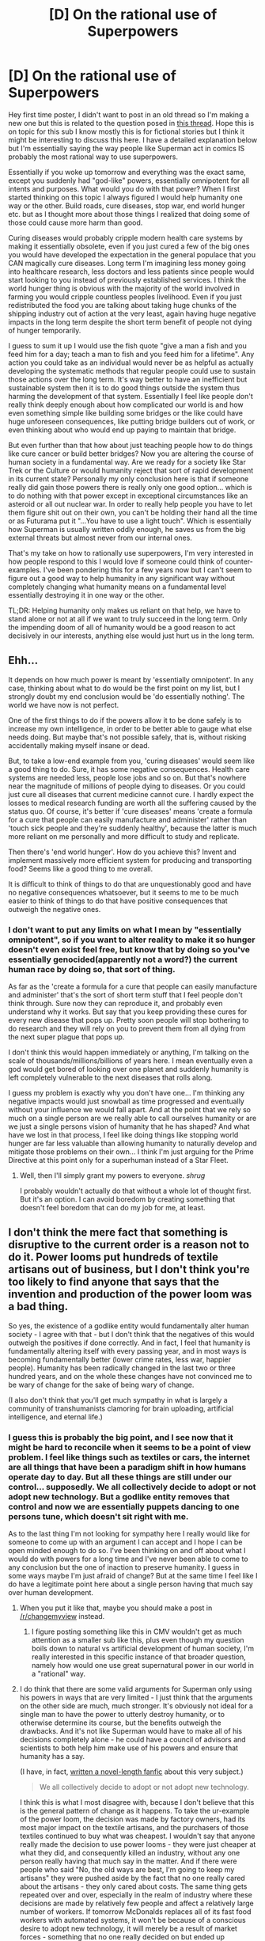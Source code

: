 #+TITLE: [D] On the rational use of Superpowers

* [D] On the rational use of Superpowers
:PROPERTIES:
:Author: thirtysevenFG
:Score: 0
:DateUnix: 1414784499.0
:DateShort: 2014-Oct-31
:END:
Hey first time poster, I didn't want to post in an old thread so I'm making a new one but this is related to the question posed in [[http://www.reddit.com/r/rational/comments/2jbfz5/d_q_whats_up_with_superman/][this thread]]. Hope this is on topic for this sub I know mostly this is for fictional stories but I think it might be interesting to discuss this here. I have a detailed explanation below but I'm essentially saying the way people like Superman act in comics IS probably the most rational way to use superpowers.

Essentially if you woke up tomorrow and everything was the exact same, except you suddenly had "god-like" powers, essentially omnipotent for all intents and purposes. What would you do with that power? When I first started thinking on this topic I always figured I would help humanity one way or the other. Build roads, cure diseases, stop war, end world hunger etc. but as I thought more about those things I realized that doing some of those could cause more harm than good.

Curing diseases would probably cripple modern health care systems by making it essentially obsolete, even if you just cured a few of the big ones you would have developed the expectation in the general populace that you CAN magically cure diseases. Long term I'm imagining less money going into healthcare research, less doctors and less patients since people would start looking to you instead of previously established services. I think the world hunger thing is obvious with the majority of the world involved in farming you would cripple countless peoples livelihood. Even if you just redistributed the food you are talking about taking huge chunks of the shipping industry out of action at the very least, again having huge negative impacts in the long term despite the short term benefit of people not dying of hunger temporarily.

I guess to sum it up I would use the fish quote "give a man a fish and you feed him for a day; teach a man to fish and you feed him for a lifetime". Any action you could take as an individual would never be as helpful as actually developing the systematic methods that regular people could use to sustain those actions over the long term. It's way better to have an inefficient but sustainable system then it is to do good things outside the system thus harming the development of that system. Essentially I feel like people don't really think deeply enough about how complicated our world is and how even something simple like building some bridges or the like could have huge unforeseen consequences, like putting bridge builders out of work, or even thinking about who would end up paying to maintain that bridge.

But even further than that how about just teaching people how to do things like cure cancer or build better bridges? Now you are altering the course of human society in a fundamental way. Are we ready for a society like Star Trek or the Culture or would humanity reject that sort of rapid development in its current state? Personally my only conclusion here is that if someone really did gain those powers there is really only one good option... which is to do nothing with that power except in exceptional circumstances like an asteroid or all out nuclear war. In order to really help people you have to let them figure shit out on their own, you can't be holding their hand all the time or as Futurama put it "...You have to use a light touch". Which is essentially how Superman is usually written oddly enough, he saves us from the big external threats but almost never from our internal ones.

That's my take on how to rationally use superpowers, I'm very interested in how people respond to this I would love if someone could think of counter-examples. I've been pondering this for a few years now but I can't seem to figure out a good way to help humanity in any significant way without completely changing what humanity means on a fundamental level essentially destroying it in one way or the other.

TL;DR: Helping humanity only makes us reliant on that help, we have to stand alone or not at all if we want to truly succeed in the long term. Only the impending doom of all of humanity would be a good reason to act decisively in our interests, anything else would just hurt us in the long term.


** Ehh...

It depends on how much power is meant by 'essentially omnipotent'. In any case, thinking about what to do would be the first point on my list, but I strongly doubt my end conclusion would be 'do essentially nothing'. The world we have now is not perfect.

One of the first things to do if the powers allow it to be done safely is to increase my own intelligence, in order to be better able to gauge what else needs doing. But maybe that's not possible safely, that is, without risking accidentally making myself insane or dead.

But, to take a low-end example from you, 'curing diseases' would seem like a good thing to do. Sure, it has some negative consequences. Health care systems are needed less, people lose jobs and so on. But that's nowhere near the magnitude of millions of people dying to diseases. Or you could just cure all diseases that current medicine cannot cure. I hardly expect the losses to medical research funding are worth all the suffering caused by the status quo. Of course, it's better if 'cure diseases' means 'create a formula for a cure that people can easily manufacture and administer' rather than 'touch sick people and they're suddenly healthy', because the latter is much more reliant on me personally and more difficult to study and replicate.

Then there's 'end world hunger'. How do you achieve this? Invent and implement massively more efficient system for producing and transporting food? Seems like a good thing to me overall.

It is difficult to think of things to do that are unquestionably good and have no negative consequences whatsoever, but it seems to me to be much easier to think of things to do that have positive consequences that outweigh the negative ones.
:PROPERTIES:
:Author: Murska1FIN
:Score: 7
:DateUnix: 1414785242.0
:DateShort: 2014-Oct-31
:END:

*** I don't want to put any limits on what I mean by "essentially omnipotent", so if you want to alter reality to make it so hunger doesn't even exist feel free, but know that by doing so you've essentially genocided(apparently not a word?) the current human race by doing so, that sort of thing.

As far as the 'create a formula for a cure that people can easily manufacture and administer' that's the sort of short term stuff that I feel people don't think through. Sure now they can reproduce it, and probably even understand why it works. But say that you keep providing these cures for every new disease that pops up. Pretty soon people will stop bothering to do research and they will rely on you to prevent them from all dying from the next super plague that pops up.

I don't think this would happen immediately or anything, I'm talking on the scale of thousands/millions/billions of years here. I mean eventually even a god would get bored of looking over one planet and suddenly humanity is left completely vulnerable to the next diseases that rolls along.

I guess my problem is exactly why you don't have one... I'm thinking any negative impacts would just snowball as time progressed and eventually without your influence we would fall apart. And at the point that we rely so much on a single person are we really able to call ourselves humanity or are we just a single persons vision of humanity that he has shaped? And what have we lost in that process, I feel like doing things like stopping world hunger are far less valuable than allowing humanity to naturally develop and mitigate those problems on their own... I think I'm just arguing for the Prime Directive at this point only for a superhuman instead of a Star Fleet.
:PROPERTIES:
:Author: thirtysevenFG
:Score: 1
:DateUnix: 1414786205.0
:DateShort: 2014-Oct-31
:END:

**** Well, then I'll simply grant my powers to everyone. /shrug/

I probably wouldn't actually do that without a whole lot of thought first. But it's an option. I can avoid boredom by creating something that doesn't feel boredom that can do my job for me, at least.
:PROPERTIES:
:Author: Murska1FIN
:Score: 1
:DateUnix: 1415154708.0
:DateShort: 2014-Nov-05
:END:


** I don't think the mere fact that something is disruptive to the current order is a reason not to do it. Power looms put hundreds of textile artisans out of business, but I don't think you're too likely to find anyone that says that the invention and production of the power loom was a bad thing.

So yes, the existence of a godlike entity would fundamentally alter human society - I agree with that - but I don't think that the negatives of this would outweigh the positives if done correctly. And in fact, I feel that humanity is fundamentally altering itself with every passing year, and in most ways is becoming fundamentally better (lower crime rates, less war, happier people). Humanity has been radically changed in the last two or three hundred years, and on the whole these changes have not convinced me to be wary of change for the sake of being wary of change.

(I also don't think that you'll get much sympathy in what is largely a community of transhumanists clamoring for brain uploading, artificial intelligence, and eternal life.)
:PROPERTIES:
:Author: alexanderwales
:Score: 7
:DateUnix: 1414787198.0
:DateShort: 2014-Oct-31
:END:

*** I guess this is probably the big point, and I see now that it might be hard to reconcile when it seems to be a point of view problem. I feel like things such as textiles or cars, the internet are all things that have been a paradigm shift in how humans operate day to day. But all these things are still under our control... supposedly. We all collectively decide to adopt or not adopt new technology. But a godlike entity removes that control and now we are essentially puppets dancing to one persons tune, which doesn't sit right with me.

As to the last thing I'm not looking for sympathy here I really would like for someone to come up with an argument I can accept and I hope I can be open minded enough to do so. I've been thinking on and off about what I would do with powers for a long time and I've never been able to come to any conclusion but the one of inaction to preserve humanity. I guess in some ways maybe I'm just afraid of change? But at the same time I feel like I do have a legitimate point here about a single person having that much say over human development.
:PROPERTIES:
:Author: thirtysevenFG
:Score: 1
:DateUnix: 1414787612.0
:DateShort: 2014-Nov-01
:END:

**** When you put it like that, maybe you should make a post in [[/r/changemyview]] instead.
:PROPERTIES:
:Author: AmeteurOpinions
:Score: 2
:DateUnix: 1414788341.0
:DateShort: 2014-Nov-01
:END:

***** I figure posting something like this in CMV wouldn't get as much attention as a smaller sub like this, plus even though my question boils down to natural vs artificial development of human society, I'm really interested in this specific instance of that broader question, namely how would one use great supernatural power in our world in a "rational" way.
:PROPERTIES:
:Author: thirtysevenFG
:Score: 1
:DateUnix: 1414788868.0
:DateShort: 2014-Nov-01
:END:


**** I do think that there are some valid arguments for Superman only using his powers in ways that are very limited - I just think that the arguments on the other side are much, much stronger. It's obviously not ideal for a single man to have the power to utterly destroy humanity, or to otherwise determine its course, but the benefits outweigh the drawbacks. And it's not like Superman would have to make all of his decisions completely alone - he could have a council of advisors and scientists to both help him make use of his powers and ensure that humanity has a say.

(I have, in fact, [[https://www.fanfiction.net/s/10360716/1/The-Metropolitan-Man][written a novel-length fanfic]] about this very subject.)

#+begin_quote
  We all collectively decide to adopt or not adopt new technology.
#+end_quote

I think this is what I most disagree with, because I don't believe that this is the general pattern of change as it happens. To take the ur-example of the power loom, the decision was made by factory owners, had its most major impact on the textile artisans, and the purchasers of those textiles continued to buy what was cheapest. I wouldn't say that anyone really made the decision to use power looms - they were just cheaper at what they did, and consequently killed an industry, without any one person really having that much say in the matter. And if there were people who said "No, the old ways are best, I'm going to keep my artisans" they were pushed aside by the fact that no one really cared about the artisans - they only cared about costs. The same thing gets repeated over and over, especially in the realm of industry where these decisions are made by relatively few people and affect a relatively large number of workers. If tomorrow McDonalds replaces all of its fast food workers with automated systems, it won't be because of a conscious desire to adopt new technology, it will merely be a result of market forces - something that no one really decided on but ended up happening anyway. People lose their jobs, they rally against the change, but efficiency wins out.
:PROPERTIES:
:Author: alexanderwales
:Score: 2
:DateUnix: 1414789402.0
:DateShort: 2014-Nov-01
:END:

***** I'm glad you brought up the advisor thing because that's probably the best/only solution to this problem. I feel like you still run into the problem of which collective subset of people could be trusted to make decisions like that... but that's the case in modern day anyway so probably not much can be done to mitigate that.

Also when I saw "we all collectively..." I was actually trying to say exactly what you just did. That "we" decide to adopt things based on their perceived value, and what "we" as humanity value, instead of basing decisions on one person's values. Having a single person make those decisions is bad even if the effects are "good"... I guess I value the sort of unconscious collective direction we have as a whole rather than a guided plan, since once you've planned something you remove the possibilities to grow beyond that plan in a way. The last thing I want is for humanity to seal off potential futures just because someone came from on high and decided we all needed to be space faring robots or what not. Not that I have a problem with it if humanity naturally takes that path, just like I don't have a problem with McDonalds replacing all their workers with robots, because thats a consequence of human development as a whole even if it is kind of shitty for some people.
:PROPERTIES:
:Author: thirtysevenFG
:Score: 1
:DateUnix: 1414790544.0
:DateShort: 2014-Nov-01
:END:


**** u/deleted:
#+begin_quote
  But a godlike entity removes that control
#+end_quote

You could, I dunno, /ask/ people if you should feed them or let them starve to death. Same for curing malaria and cancer and ebola and sleeping sickness, and getting rid of debilitating prenatal conditions, and so forth.

There are some problems where it's so important to solve them, we don't care who solves them. When people are dying, I want the problem solved. I don't care whether anyone gets the pleasure of coming up with the answer themselves. I don't care if space aliens or the left ventricle of God provides the fix.

For everything else, I rather agree -- keep powerful non-human beings out of our lives.
:PROPERTIES:
:Score: 2
:DateUnix: 1414797782.0
:DateShort: 2014-Nov-01
:END:


** u/deleted:
#+begin_quote
  Curing diseases would probably cripple modern health care systems by making it essentially obsolete
#+end_quote

How is this a problem? Use your godlike powers to become immortal and just keep on curing diseases. Or if you worry that you'd get bored, create a race of ethereal, non-sentient (to avoid moral complications) guardian angels that will attach to each human and protect them from disease and trauma.

#+begin_quote
  I think the world hunger thing is obvious with the majority of the world involved in farming you would cripple countless peoples livelihood.
#+end_quote

If I solve hunger, farmers won't be able to get jobs. They won't starve, either. They might have to sell their farms and find new jobs in order to stay clothed and so forth. I'm sobbing indeed.

Or here's a thought: take over /all/ production. Give everyone a desktop nano-assembler, restricted (with your godlike powers) from creating anything terribly dangerous. Now tons of people are out of jobs. You replace all governments with your godlike powers and restrict capitalism to a safe sandbox. People earn money for living, and they can earn more for serving others and for creative output. Personally, I'd adjust it so that a typical person has to work no more than ten years of 30-hour weeks to retire at a normal standard of living.

If you want a more moderate solution, everyone has access to piles of soylent or some other not-very-flavorful nutrient source. (Again, you create a race of soylent angels to create and distribute it.) Farmed food is a luxury good, as are spices.

#+begin_quote
  Any action you could take as an individual would never be as helpful as actually developing the systematic methods that regular people could use to sustain those actions over the long term.
#+end_quote

Because you're focused on keeping all the power in yourself rather than spreading it out into self-sustaining systems that will go on independent of your existence.

#+begin_quote
  Only the impending doom of all of humanity would be a good reason to act decisively in our interests, anything else would just hurt us in the long term.
#+end_quote

Scale that down to an individual level. How well does that work? Terribly. I refuse to engage in any charity unless it saves people's lives from their deathbeds. Preventative measures? Pah. Improving standards of living from kill-me-now to I-can-actually-tolerate-this? Weak-minded liberal nonsense. There's a disease going around that makes people's limbs drop off? Not worth bothering me about. A cure for HIV if I just donate my pocket change? Forget about it; HIV doesn't kill you, it just weakens you so much that the sniffles would kill you. Lead paint in the milk? Sure, feed it to the children.

Yeah, no.
:PROPERTIES:
:Score: 4
:DateUnix: 1414786220.0
:DateShort: 2014-Oct-31
:END:

*** I guess I'm viewing this superpowered person as an external influence, separate from humanity, even if they are technically human. So instead of humanity growing based on the collective everyone, you've suddenly put all of humanity in the hands of one person, even with "robots", and by doing so completely changed how we would develop.

I actually like your idea about tasteless food I never thought about something like that and I could see that working, although I still think you run into some issues with that line of thinking as I talk about below.

The problem I see with the "guardian" solution, I always imagined AI's or something but same idea I think, is that now instead of having the negative consequences be physically based, you are now fundamentally changing human culture/nature, or what it means to be human. Is it worth it to save something if by saving it you've essentially destroyed what defines that thing? Again I feel like I'm pretty much just arguing for the Prime Directive here. If you had all that power you would have a heavy responsibility to use it in a way that wouldn't have disastrous consequences, whatever form they might take. Essentially if the action you take is so small as to not really affect human development then it probably is going to have such a small effect that you would be better off leaving us to figure it out. And if the effect is big then suddenly you've forced humanity to change course and now you are back to Prime Directive territory.
:PROPERTIES:
:Author: thirtysevenFG
:Score: 1
:DateUnix: 1414787193.0
:DateShort: 2014-Oct-31
:END:

**** The Prime Directive is a conclusion. What's the reasoning behind it?

In Star Trek, it seems to have been a response to colonialism. Better to let planetfuls of people die than to force them into our mold, erase their cultural identity, et cetera. And better not to give them the option of taking some of our technological artifacts to improve their lives on their own terms, rather than treating them like adults.

Your reasoning seems to be that some amount of egregious death and suffering is required for human existence to be worthwhile, and you don't want to cross that line. Instead of trying to narrow down where that line might be, carefully trimming away at the worst parts of our lives, you'd rather let everyone suffer and die.

It's better to do nothing than to do something if you have no confidence that that something is a good idea. However, that's the worst non-terrible thing you can do. In this case, it seems like you're doing nothing so you can avoid thinking about the problem, gathering some information, and considering the effects of possible actions.
:PROPERTIES:
:Score: 6
:DateUnix: 1414796477.0
:DateShort: 2014-Nov-01
:END:


**** u/Detsuahxe:
#+begin_quote
  you are now fundamentally changing human culture/nature, or what it means to be human. Is it worth it to save something if by saving it you've essentially destroyed what defines that thing?
#+end_quote

My feeble human body does not define me. The fact that scarcity forces me to work for a living does not define me. Improving these things will not "destroy me."

In fact, why are you equating change with destruction? Curing someone of cancer CHANGES THEM IRREVERSIBLY but it doesn't DESTROY THEIR FUNDAMENTAL NATURE. Changes are just that- changes. Which is a different thing from destruction.

As others have already pointed out, 'human nature' is ALREADY a constantly changing thing. The status quo of human society is the same way. Except right now, they're being changed by arbitrary market forces and sociological pressures. I find it very difficult to see an active hand of a sympathetic god to be a step down from that.

So my answer goes more like this: Give all humans complete immunity to injury and illness, deactivate aging past physical prime unless they want to keep aging. Make all sleep and eating completely optional, recreational activities. Create a simple way of signaling for my attention to wish for things- a universal prayer- and a list of prayers I will and won't grant. Automate this process by creating AIs based around my own mind that are built to enjoy the task of granting prayers without ever getting bored or discontented and granting those AIs sufficient shards of my own power.

Then terraform Mars, tell humanity to "fetch the garden world" and go traveling through the galaxy for fun.
:PROPERTIES:
:Author: Detsuahxe
:Score: 1
:DateUnix: 1415264966.0
:DateShort: 2014-Nov-06
:END:


** First, as other already said, improve intelligence. Since I can't predict what I'll think one that's done (which is the whole point of doing it), I can't really predict what I'd do afterward. My current 'plan' is something along the lines of:

- Figure out how to make a post-scarcity society of immortals work
- End scarcity
- End death
- ???
:PROPERTIES:
:Author: Solonarv
:Score: 2
:DateUnix: 1414853902.0
:DateShort: 2014-Nov-01
:END:


** u/deleted:
#+begin_quote
  Essentially if you woke up tomorrow and everything was the exact same, except you suddenly had "god-like" powers, essentially omnipotent for all intents and purposes. What would you do with that power?
#+end_quote

The instant I realize I have such a power, I stop time.

I'll get back to you in an objective instant several million subjective years later when I finish thinking this through.
:PROPERTIES:
:Score: 2
:DateUnix: 1415132992.0
:DateShort: 2014-Nov-04
:END:


** Take a look at How to succeed in evil. It has a few points on what a rational agents would do with and finally to superpowers.
:PROPERTIES:
:Author: Empiricist_or_not
:Score: 1
:DateUnix: 1414850256.0
:DateShort: 2014-Nov-01
:END:


** In no particular order: Clean the earth, make everything abundant, fix humanity.

Examples:

Farm soil is a valuable resource. I would turn deserts into lush plains, I would deepen the humus layers, I would put mechanisms in place to make such a change sustain itself.

Now modern farming can comfortably feed the entire human race.

Then, I could make every useful metal and mineral available in huge quantities in the upper layers of earth's crust. No more difficult prospecting, no more "rare" earths. Even hydrocarbon fuels and helium could be made abundant.

We could clean the entire ecosphere of every ecologically propagating toxin ever. And the athmosphere of green house emissions, smog, etc.

Every human could be made biologically immortal, disease free, able bodied, and with voluntary control of reproductive functions.

I would clear terrestrial space of kessler debris, and maybe erect a space elevator.

I would terraform the moon, mars, venus, the moons of jupiter, congeal the asteroid belt into a planet and terraform that too.

Now we have functionally infinite
:PROPERTIES:
:Author: mhd-hbd
:Score: 1
:DateUnix: 1415056238.0
:DateShort: 2014-Nov-04
:END:


** u/Roxolan:
#+begin_quote
  even something simple like building some bridges or the like could have huge unforeseen consequences, like putting bridge builders out of work
#+end_quote

Following that line of thought, Superman should go [[http://en.wikipedia.org/wiki/Parable_of_the_broken_window#The_parable][break windows]] all over the world. That way, many people will find employment as glaziers and the economy will surely prosper.

In fact, wipe out enough of civilization that everyone has to resort to subsistence farming, and you will see unemployment drop all the way down to zero. You'll also kill quite a lot of people, but who cares about /people/?
:PROPERTIES:
:Author: Roxolan
:Score: 1
:DateUnix: 1415060154.0
:DateShort: 2014-Nov-04
:END:


** Yes, it's true that our actions have long-term consequences that we can't foresee. We're living in a time of extremely rapid change, world-changing inventions are appearing literally every year. It is already impossible for me to say what the world will be like in fifty years. I cannot attempt to make decisions based only on the long-term consequences, because things will have changed so much by the time the long-term arrives that my motivations will be obsolete.

You wish to keep the world as it is, to avoid decisions that will have unplanned long-term consequences. Now, maintaining the status quo is a valid philosophy. The way we're doing things at the moment has its problems, but we haven't actually destroyed the world yet. Any other way of doing things does not have this guarantee, its consequences have not been seen in the real world. Resist all change, avoid all conflict, because that change might eventually result in the extinction of humanity? I have my objections to that, but it would work.

The problem is that "don't change the world" and "don't let the world change" aren't the same. As I said, the world is already changing. In order to keep the world as it is, you need to halt that change. Suppress new technologies and new ideologies, that sort of thing. Because if you did do essentially nothing, if you let human history take its course... how do you know that "history's course" doesn't end in 2017 with a nuclear war?

Everything we do has long-term consequences. Everything everyone else does also has long-term consequences. It's all too much to keep track of, too much to predict. All we can do is do what we think is best right now, and deal with the crises if and when they come.

(... then again, you might not be getting an unbiased view, coming to a subreddit full of transhumanists and singularity-lovers and arguing that humanity is fine as it is.)

Edit: In response to your question, I'd like to terraform a few planets and spread humanity out a bit. More natural resources to go around, and nations that hate their neighbours can just move out.
:PROPERTIES:
:Author: Chronophilia
:Score: 1
:DateUnix: 1415075276.0
:DateShort: 2014-Nov-04
:END:
